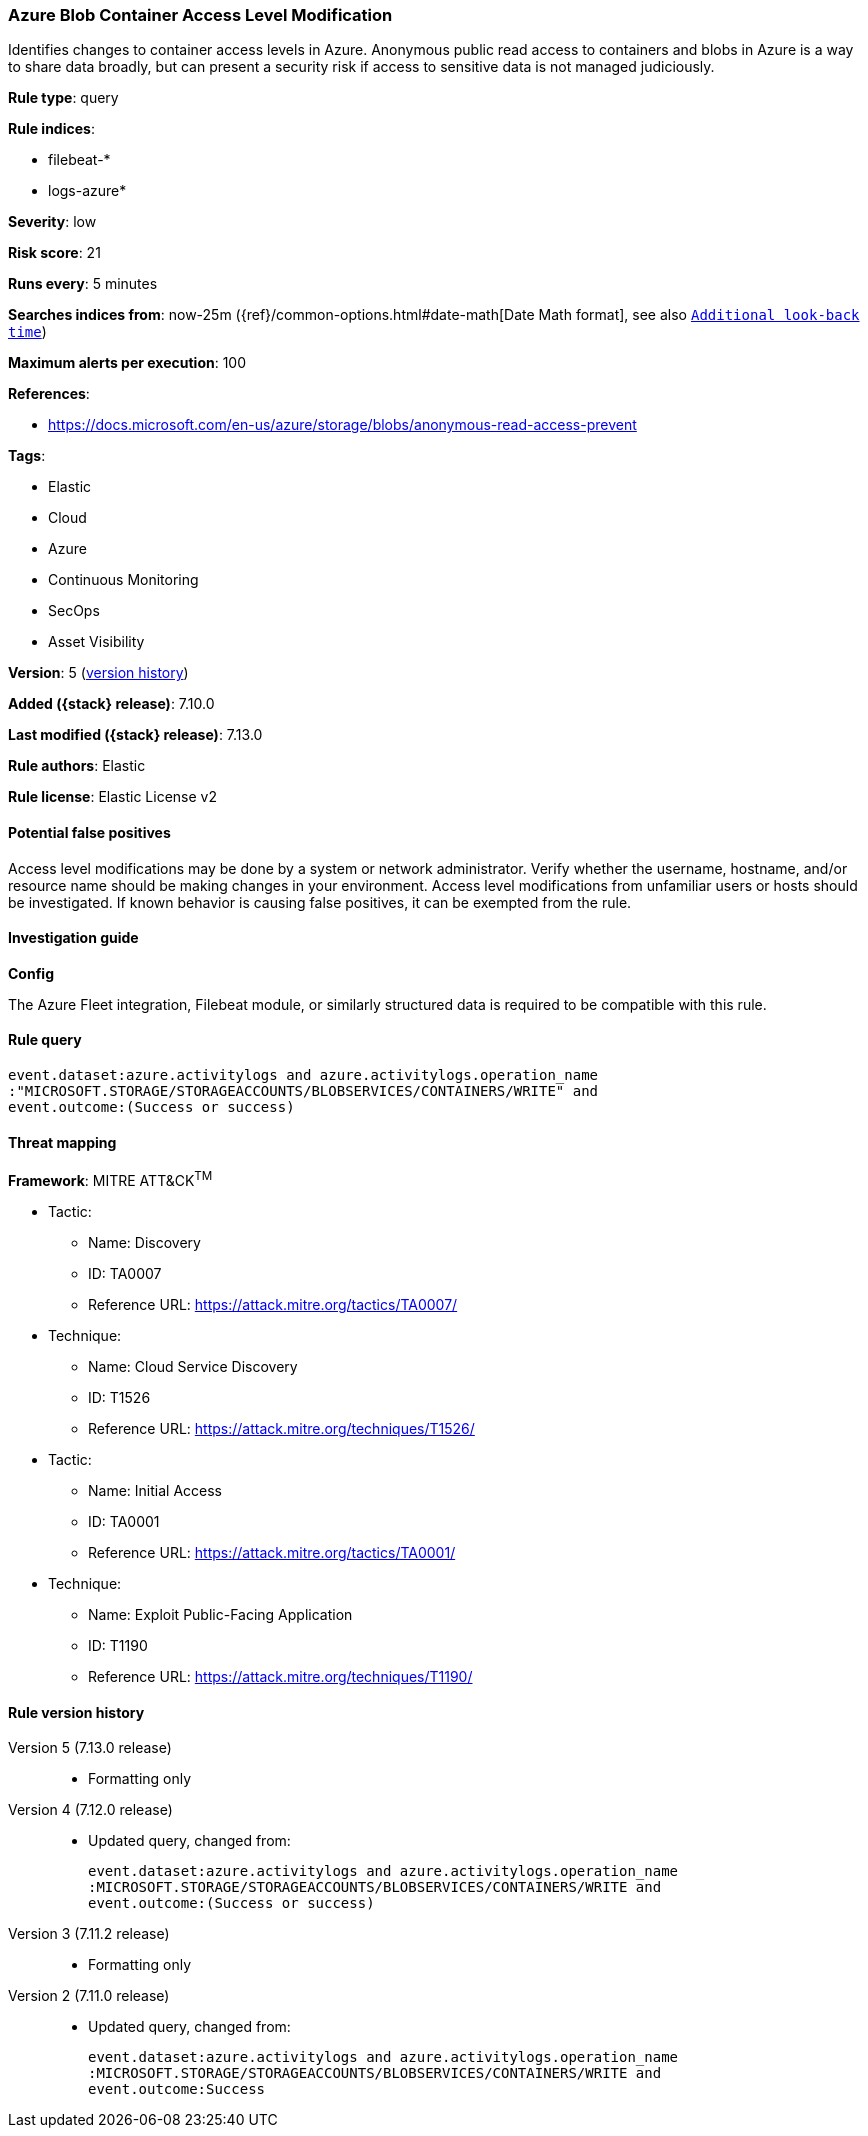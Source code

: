 [[azure-blob-container-access-level-modification]]
=== Azure Blob Container Access Level Modification

Identifies changes to container access levels in Azure. Anonymous public read access to containers and blobs in Azure is a way to share data broadly, but can present a security risk if access to sensitive data is not managed judiciously.

*Rule type*: query

*Rule indices*:

* filebeat-*
* logs-azure*

*Severity*: low

*Risk score*: 21

*Runs every*: 5 minutes

*Searches indices from*: now-25m ({ref}/common-options.html#date-math[Date Math format], see also <<rule-schedule, `Additional look-back time`>>)

*Maximum alerts per execution*: 100

*References*:

* https://docs.microsoft.com/en-us/azure/storage/blobs/anonymous-read-access-prevent

*Tags*:

* Elastic
* Cloud
* Azure
* Continuous Monitoring
* SecOps
* Asset Visibility

*Version*: 5 (<<azure-blob-container-access-level-modification-history, version history>>)

*Added ({stack} release)*: 7.10.0

*Last modified ({stack} release)*: 7.13.0

*Rule authors*: Elastic

*Rule license*: Elastic License v2

==== Potential false positives

Access level modifications may be done by a system or network administrator. Verify whether the username, hostname, and/or resource name should be making changes in your environment. Access level modifications from unfamiliar users or hosts should be investigated. If known behavior is causing false positives, it can be exempted from the rule.

==== Investigation guide

**Config**

The Azure Fleet integration, Filebeat module, or similarly structured data is required to be compatible with this rule.

==== Rule query


[source,js]
----------------------------------
event.dataset:azure.activitylogs and azure.activitylogs.operation_name
:"MICROSOFT.STORAGE/STORAGEACCOUNTS/BLOBSERVICES/CONTAINERS/WRITE" and
event.outcome:(Success or success)
----------------------------------

==== Threat mapping

*Framework*: MITRE ATT&CK^TM^

* Tactic:
** Name: Discovery
** ID: TA0007
** Reference URL: https://attack.mitre.org/tactics/TA0007/
* Technique:
** Name: Cloud Service Discovery
** ID: T1526
** Reference URL: https://attack.mitre.org/techniques/T1526/


* Tactic:
** Name: Initial Access
** ID: TA0001
** Reference URL: https://attack.mitre.org/tactics/TA0001/
* Technique:
** Name: Exploit Public-Facing Application
** ID: T1190
** Reference URL: https://attack.mitre.org/techniques/T1190/

[[azure-blob-container-access-level-modification-history]]
==== Rule version history

Version 5 (7.13.0 release)::
* Formatting only

Version 4 (7.12.0 release)::
* Updated query, changed from:
+
[source, js]
----------------------------------
event.dataset:azure.activitylogs and azure.activitylogs.operation_name
:MICROSOFT.STORAGE/STORAGEACCOUNTS/BLOBSERVICES/CONTAINERS/WRITE and
event.outcome:(Success or success)
----------------------------------

Version 3 (7.11.2 release)::
* Formatting only

Version 2 (7.11.0 release)::
* Updated query, changed from:
+
[source, js]
----------------------------------
event.dataset:azure.activitylogs and azure.activitylogs.operation_name
:MICROSOFT.STORAGE/STORAGEACCOUNTS/BLOBSERVICES/CONTAINERS/WRITE and
event.outcome:Success
----------------------------------

